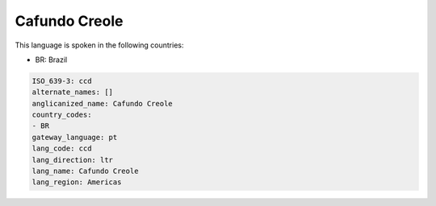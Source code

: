 .. _ccd:

Cafundo Creole
==============

This language is spoken in the following countries:

* BR: Brazil

.. code-block:: yaml

    ISO_639-3: ccd
    alternate_names: []
    anglicanized_name: Cafundo Creole
    country_codes:
    - BR
    gateway_language: pt
    lang_code: ccd
    lang_direction: ltr
    lang_name: Cafundo Creole
    lang_region: Americas
    
